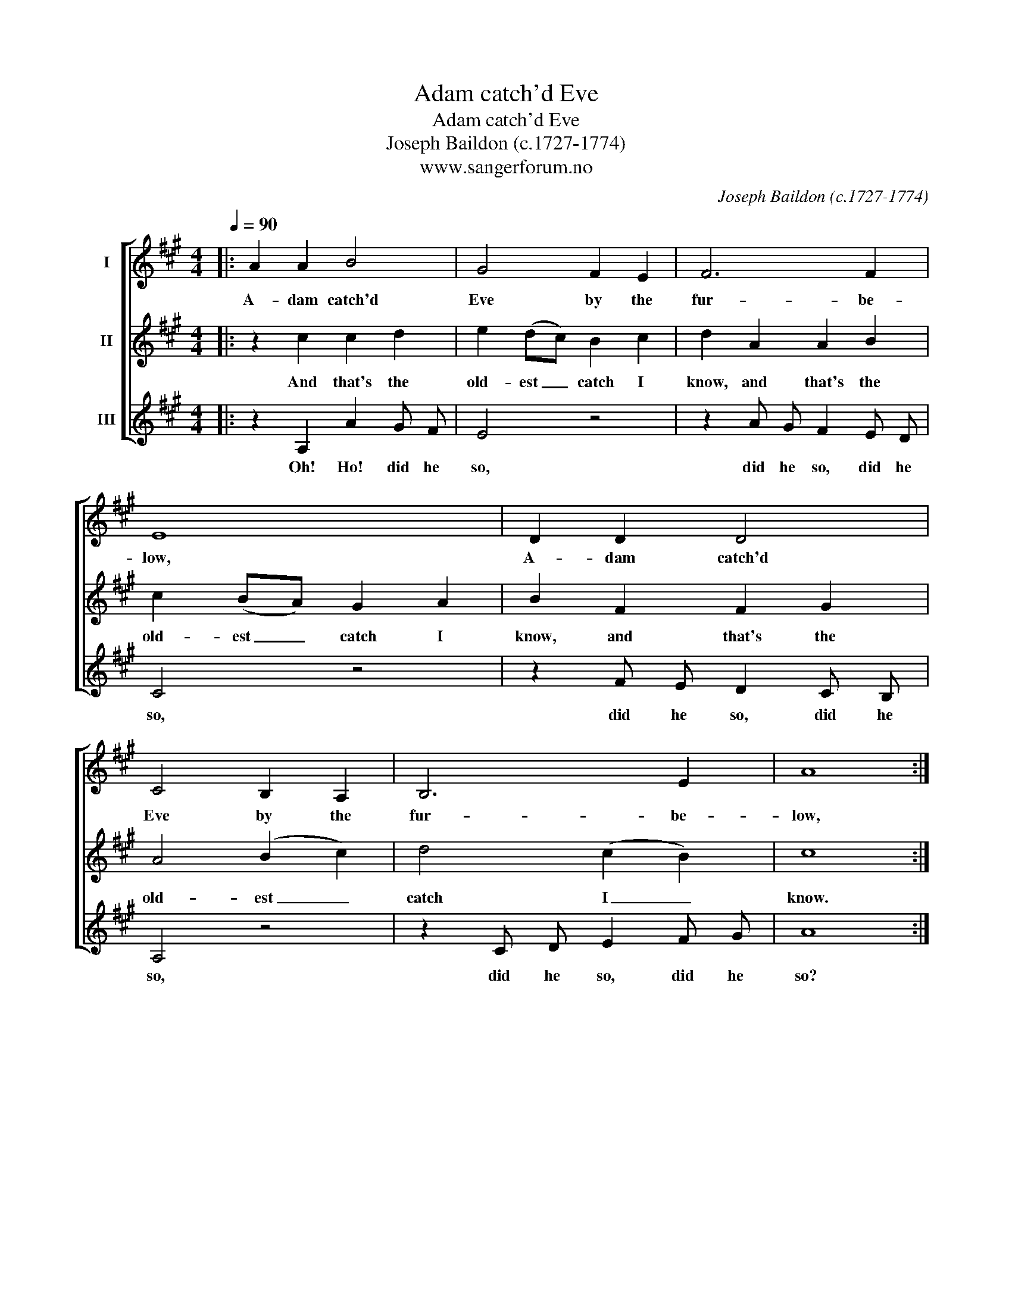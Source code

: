 X:1
T:Adam catch'd Eve
T:Adam catch'd Eve
T:Joseph Baildon (c.1727-1774)
T:www.sangerforum.no
C:Joseph Baildon (c.1727-1774)
Z:www.sangerforum.no
%%score [ 1 2 3 ]
L:1/8
Q:1/4=90
M:4/4
K:A
V:1 treble nm="I"
V:2 treble nm="II"
V:3 treble nm="III"
V:1
|: A2 A2 B4 | G4 F2 E2 | F6 F2 | E8 | D2 D2 D4 | C4 B,2 A,2 | B,6 E2 | A8 :| %8
w: A- dam catch'd|Eve by the|fur- be-|low,|A- dam catch'd|Eve by the|fur- be-|low,|
V:2
|: z2 c2 c2 d2 | e2 (dc) B2 c2 | d2 A2 A2 B2 | c2 (BA) G2 A2 | B2 F2 F2 G2 | A4 (B2 c2) | %6
w: And that's the|old- est _ catch I|know, and that's the|old- est _ catch I|know, and that's the|old- est _|
 d4 (c2 B2) | c8 :| %8
w: catch I _|know.|
V:3
|: z2 A,2 A2 G F | E4 z4 | z2 A G F2 E D | C4 z4 | z2 F E D2 C B, | A,4 z4 | z2 C D E2 F G | A8 :| %8
w: Oh! Ho! did he|so,|did he so, did he|so,|did he so, did he|so,|did he so, did he|so?|

